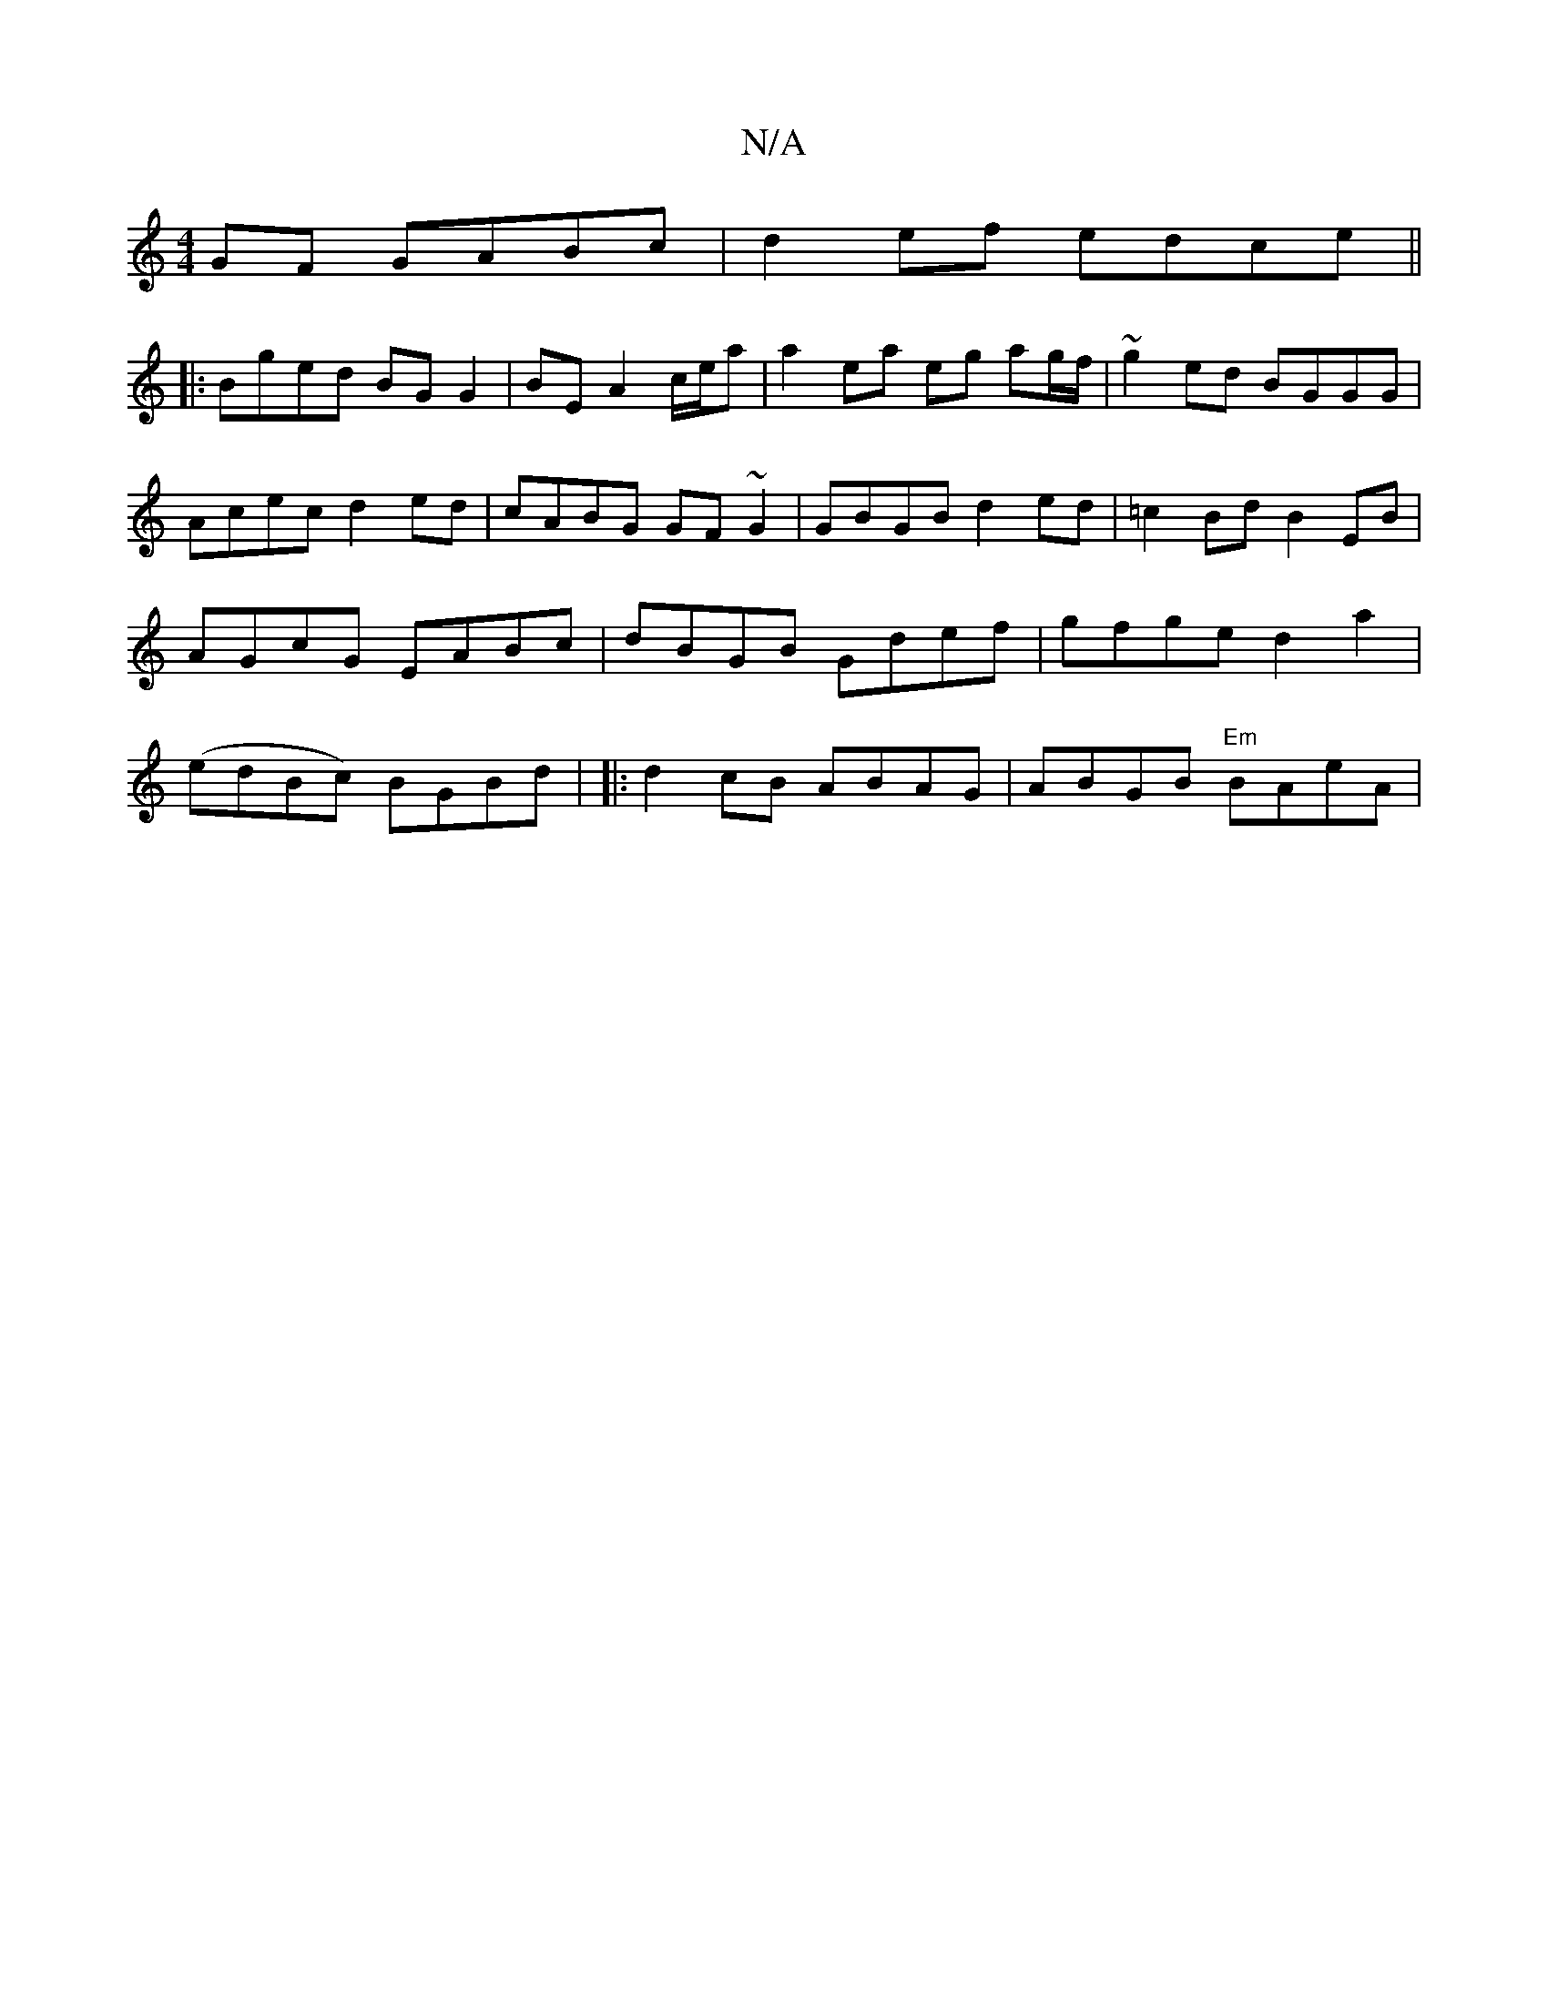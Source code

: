 X:1
T:N/A
M:4/4
R:N/A
K:Cmajor
GF GABc|d2ef edce||
|: Bged BG G2 | BE A2 c/e/a | a2 ea eg ag/f/|~g2 ed BGGG|Acec d2ed|cABG GF~G2|GBGB d2ed|=c2 Bd B2EB | AGcG EABc | dBGB Gdef | gfge d2a2 | (edBc) BGBd | |:d2cB ABAG|ABGB "Em"BAeA | 